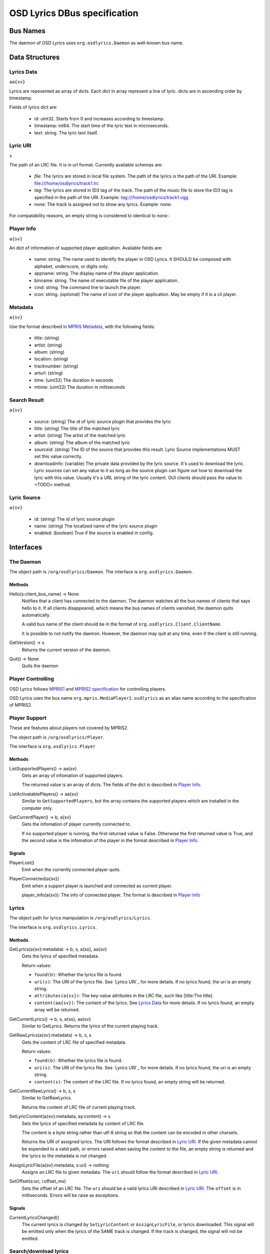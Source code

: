 ===============================
 OSD Lyrics DBus specification
===============================

Bus Names
=========

The daemon of OSD Lyrics uses ``org.osdlyrics.Daemon`` as well-known bus name.

Data Structures
===============

Lyrics Data
-----------
``aa{sv}``

Lyrics are repesented as array of dicts. Each dict in array represent a line of lyric. dicts are in ascending order by timestamp.

Fields of lyrics dict are:

 - id: uint32. Starts from 0 and increases according to timestamp.
 - timestamp: int64. The start time of the lyric text in microseconds.
 - text: string. The lyric text itself.

Lyric URI
----------
``s``

The path of an LRC file. It is in url format. Currently available schemas are:

 - `file:` The lyrics are stored in local file system. The path of the lyrics is the path of the URI. Example: file:///home/osdlyrics/track1.lrc
 - `tag:` The lyrics are stored in ID3 tag of the track. The path of the music file to store the ID3 tag is specified in the path of the URI. Example: tag:///home/osdlyrics/track1.ogg
 - `none:` The track is assigned not to show any lyrics. Example: none:

For compatability reasons, an empty string is considered to identical to `none:`.

Player Info
--------
``a{sv}``

An dict of information of supported player application. Avaliable fields are:

 - name: string. The name used to identify the player in OSD Lyrics. It SHOULD be composed with alphabet, underscore, or digits only.
 - appname: string. The display name of the player application.
 - binname: string. The name of executable file of the player applicatoin.
 - cmd: string. The command line to launch the player.
 - icon: string. *(optional)* The name of icon of the player application. May be empty if it is a cli player.

Metadata
--------
``a{sv}``

Use the format described in `MPRIS Metadata <http://xmms2.org/wiki/MPRIS_Metadata>`_, with the following fields:

 - title: (string)
 - artist: (string)
 - album: (string)
 - location: (string)
 - tracknumber: (string)
 - arturl: (string)
 - time: (uint32) The duration in seconds
 - mtime: (uint32) The duration in milliseconds

Search Result
-------------
``a{sv}``

 - source: (string) The id of lyric source plugin that provides the lyric
 - title: (string) The title of the matched lyric
 - artist: (string) The artist of the matched lyric
 - album: (string) The album of the matched lyric
 - sourceid: (string) The ID of the source that provides this result. Lyric Source implementations MUST set this value correctly.
 - downloadinfo: (variable) The private data provided by the lyric source. It's used to download the lyric. Lyric sources can set any value to it as long as the source plugin can figure out how to download the lyric with this value. Usually it's a URL string of the lyric content. GUI clients should pass the value to <TODO> method.

Lyric Source
------------
``a{sv}``

 - id: (string) The id of lyric source plugin
 - name: (string) The localized name of the lyric source plugin
 - enabled: (boolean) True if the source is enabled in config.

Interfaces
==========

The Daemon
----------

The object path is ``/org/osdlyrics/Daemon``. The interface is ``org.osdlyrics.Daemon``.

Methods
~~~~~~~

Hello(s:client_bus_name) -> None
  Notifies that a client has connected to the daemon. The daemon watches all the bus names of clients that says hello to it. If all clients disappeared, which means the bus names of clients vanished, the daemon quits automatically.

  A valid bus name of the client should be in the format of ``org.osdlyrics.Client.ClientName``.

  It is possible to not notify the daemon. However, the daemon may quit at any time, even if the client is still running.

GetVersion() -> s
  Returns the current version of the daemon.

Quit() -> None
  Quits the daemon

Player Controlling
------------------

OSD Lyrics follows `MPRIS1 <http://xmms2.org/wiki/MPRIS>`_ and `MPRIS2 specification <http://www.mpris.org/2.1/spec/>`_ for controlling players.

OSD Lyrics uses the bus name ``org.mpris.MediaPlayer2.osdlyrics`` as an alias name according to the specification of MPRIS2.

Player Support
--------------

These are features about players not covered by MPRIS2.

The object path is ``/org/osdlyrics/Player``.

The interface is ``org.osdlyrics.Player``

Methods
~~~~~~~

ListSupportedPlayers() -> aa{sv}
  Gets an array of infomation of supported players.

  The returned value is an array of dicts. The fields of the dict is described in `Player Info`_.

ListActivatablePlayers() -> aa{sv}
  Similar to ``GetSupportedPlayers``, but the array contains the supported players which are installed in the computer only.

GetCurrentPlayer() -> b, a{sv}
  Gets the infomation of player currently connected to.

  If no supported player is running, the first returned value is False. Otherwise the first returned value is True, and the second value is the infomation of the player in the format described in `Player Info`_.

Signals
~~~~~~~
PlayerLost()
  Emit when the currently connected player quits.

PlayerConnected(a{sv})
  Emit when a support player is launched and connected as current player.

  player_info(a{sv}): The info of connected player. The format is described in `Player Info`_

Lyrics
------

The object path for lyrics manipulation is ``/org/osdlyrics/Lyrics``.

The interface is ``org.osdlyrics.Lyrics``.

Methods
~~~~~~~

GetLyrics(a{sv}:metadata) -> b, s, a{ss}, aa{sv}
  Gets the lyircs of specified metadata.

  Return values:

  - ``found(b)``: Whether the lyrics file is found.
  - ``uri(s)``: The URI of the lyrics file. See `Lyrics URI`_ for more details. If no lyrics found, the uri is an empty string.
  - ``attributes(a{ss})``: The key-value attributes in the LRC file, such like [title:The title].
  - ``content(aa{sv})``: The content of the lyrics. See `Lyrics Data`_ for more details. If no lyrics found, an empty array will be returned.

GetCurrentLyrics() -> b, s, a{ss}, aa{sv}
  Similar to GetLyrics. Returns the lyrics of the current playing track.

GetRawLyrics(a{sv}:metadata) -> b, s, s
  Gets the content of LRC file of specified metadata.

  Return values:

  - ``found(b)``: Whether the lyrics file is found.
  - ``uri(s)``: The URI of the lyrics file. See `Lyrics URI`_ for more details. If no lyrics found, the uri is an empty string.
  - ``content(s)``: The content of the LRC file. If no lyrics found, an empty string will be returned.

GetCurrentRawLyrics() -> b, s, s
  Similar to GetRawLyrics.

  Returns the content of LRC file of current playing track.

SetLyricContent(a{sv}:metadata, ay:content) -> s
  Sets the lyrics of specified metadata by content of LRC file.

  The content is a byte string rather than utf-8 string so that the content can be encoded in other charsets.

  Returns the URI of assigned lyrics. The URI follows the format described in `Lyric URI`_. If the given metadata cannot be expended to a valid path, or errors raised when saving the content to the file, an empty string is returned and the lyrics to the metadata is not changed.

AssignLyricFile(a{sv}:metadata, s:uri) -> nothing
  Assigns an LRC file to given metadata. The ``uri`` should follow the format described in `Lyric URI`_.

SetOffset(s:uri, i:offset_ms)
  Sets the offset of an LRC file. The ``uri`` should be a valid lyrics URI described in `Lyric URI`_. The ``offset`` is in milliseconds. Errors will be raise as exceptions.

Signals
~~~~~~~

CurrentLyricsChanged()
  The current lyrics is changed by ``SetLyricContent`` or ``AssignLyricFile``, or lyrics downloaded. This signal will be emitted only when the lyrics of the SAME track is changed. If the track is changed, the signal will not be emitted.

Search/download lyrics
----------------------------

The object for lyric searching/download in ``/org/osdlyrics/LyricSource``. This object implements ``org.osdlyrics.LyricSource`` interface.

Methods
-------

ListSources() -> aa{sv}: lyricSources
  List all available lyric sources.

  Returns:

  - ``lyricsSources``: An array of `Lyric Source_`. The lyric sources in the array are in the order of the priority defined in the config item ``Download/download-engine``

Search(a{sv}:metadata, as:sources) -> int32:ticket
  Search lyrics for a track with given metadata. Returns an integer to identify the search task.

  Parameters:

  - ``metadata``: The metadata of the track to be searched for. The metadata SHOULD contain at least ``title`` or ``uri``.
  - ``sources``: Array of IDs of lyric sources. The elements must be the ``id`` of `Lyric Source_` returned by  ``ListSources``. If ``sources`` is an empty array, the available sources will be chosen from user config. Search request will be send to the first lyric source in the array, then the second if the first one returns nothing, and so on. When the search request is sent to a source, a ``SearchStarted`` signal will be emitted, with the name of the source. When search is complete or failed, a ``SearchStatusChanged`` signal will be emitted.

  Returns:

  - ``ticket``: An integer to identify the search task. The ticket can be used in ``CancelSearch`` or ``SearchStatusChanged``.

CancelSearch(int32:ticket) ->nothing
  Cancel a search task.

  Parameter:

  - ``ticket``: The ticket to identify the search task to be cancelled.

Download(s:source, v:downloaddata) -> int32:ticket
  Download lyric content.

  Parameters:

  - ``source``: The id of lyric source to download from. Id MUST be the same as the ``source`` field in `Lyric Source_`.
  - ``downloadinfo``: The ``downloadinfo`` field in `Lyric Source_`. ``downloadinfo`` and ``source`` must be taken from the same `Lyric Source_`.

CancelDownload(int32:ticket) ->nothing
  Cancel a download task.

  Parameter:

  - ``ticket``: The ticket to identify the download task to be cancelled.

Signals
-------

SearchStarted(int32:ticket, s:sourceid, s:sourcename)
  Notify that the OSD Lyrics start to search lyrics from a source.

  For each search task, there may be more than one ``SearchStarted`` signal. Searching request will be sent to the first source of the ``sources`` parameter in ``Search`` call. If the first source fail to search or returns nothing, the search request is sent to the second source and a second ``SearchStarted`` signal is emitted, and so on.

  Parameters:

  - ``ticket``: The ticket to identify the search task.
  - ``sourceid``: The id of the lyric source to start with.
  - ``sourcename``: The name of the source.

SearchComplete(int32:ticket, int32:status, aa{sv}:results)
  Emit when a search request is finished, cancelled or failed.

  Note that if all source returns nothing, the status is finished with empty ``results``, not failed.

  Parameters:

  - ``ticket``: The ticket to identify the search task.
  - ``status``: The status of the task. MUST be one of the following:
    - 0: Search finished. Search result is saved in ``results``.
    - 1: Search is cancelled. ``results`` SHOULD be an empty array.
    - 2: Search failed. ``results`` SHOULD be an empty array.
  - ``results``: An array of `Search Result_`, the results returned from sources.

DownloadComplete(int32:ticket, int32:status, ay:content)
  Emit when a download task is finished, cancelled or failed.

  Parameters:

  - ``ticket``: The ticket to identify the search task.
  - ``status``: The status of the task. MUST be one of the following:
    - 0: Download finished. If the lyric downloaded assiged to the currently playing track, clients SHOULD receive a ``CurrentLyricsChanged`` signal from ``org.osdlyrics.Lyrics`` interface.
    - 1: Search is cancelled by user.
    - 2: Search is failed.
  - ``content``: The content of the lyric

Configure Service
=================
The well-known bus name of configure module is ``org.osdlyrics.Config``

The object path of configuration is ``/org/osdlyrics/Config``.

The interface is ``org.osdlyrics.config``.

The name of configure options
-----------------------------
All the name used in configure options MUST be in the format of "group_name/options_name". For example, the visibility of the OSD Window when the player is stopped should be configured in "OSD/visible_when_stopped".

Methods
-------

GetInt(s:name) -> int32
  Gets an int32 in config. If the value of name does not exists, ``org.osdlyrics.Error.ValueNotExist`` exception will be raised.

SetInt(s:name, int32:value)
  Sets an int32 value.

GetString(s:name) -> s
  Gets a string. If the value of name does not exists, ``org.osdlyrics.Error.ValueNotExist`` exception will be raised.

SetString(s:name, s:value)
  Sets a string value.

GetBool(s:name) -> b
  Gets a boolean value. If the value of name does not exists, ``org.osdlyrics.Error.ValueNotExist`` exception will be raised.

SetBool(s:name, b:value)
  Sets a boolean value.

GetDouble(s:name) -> d
  Gets a double value. If the value of name does not exists, ``org.osdlyrics.Error.ValueNotExist`` exception will be raised.

SetDouble(s:name, d:value)
  Sets a double value.

GetStringList(s:name) -> as
  Gets an array of strings. If the value of name does not exists, ``org.osdlyrics.Error.ValueNotExist`` exception will be raised.

SetStringList(s:name, as:value)
  Sets an array of string.

SetDefaultValues(a{sv}:values)
  Sets a set of default values. The existing values will not be overwrited, only
values that not exists will be set.

  Parameters:

  - `values`: a dictionary, the key is the name of the value, and the value is the
              value itself. The value should be one of the following types: b, i, d,
              s, as, which are boolean, integer, double, string, string list,
              respectively.

Signals
-------

ValueChanged(as:name_list)
  Emit when one or more config value has been changed. ``name_list`` is a list of names of changed values.

Exceptions
----------

org.osdlyrics.Error.ValueNotExistError
  If the name does not exist when calling Get series methods, a ``org.osdlyrics.Error.ValueNotExist`` will be raised.

org.osdlyrics.Error.MalformedKeyError
  If the key does not follow the "group/name" format, a ``org.osdlyrics.Error.MalformedKey``  will be raised.

Player Proxy
============

A player proxy is a client to support one or more players.

A player proxy MUST have a unique name, like ``Mpris`` or ``Exaile03``. The well-known bus name and object path MUST be of the form ``org.osdlyrics.PlayerProxy.proxyname`` and ``/org/osdlyrics/PlayerProxy/proxyname``, where ``proxyname`` is the unique name.

For instance, a player proxy of MPRIS2 may have a unique name ``Mpris2``, and provides the bus name ``org.osdlyrics.PlayerProxy.Mpris2`` with object path ``/org/osdlyrics/PlayerProxy/Mpris2``.

The interface of player proxy is ``org.osdlyrics.PlayerProxy``

Methods
-------

ListActivePlayers() -> aa{sv}
  Lists supported players that are already running.

  Returns an array of dict. The dict represents the information of a player described in `Player Info`_.

ListActivatablePlayers() -> aa{sv}
  Lists supported players installed on the system.

  Returns an array of dict. The dict represents the information of a player described in `Player Info`_.

ListSupportedPlayers() -> aa{sv}
  Lists all supported players which can be launched on system.

ConnectPlayer(s:player_name) -> o
  Connect to an active player. The player proxy SHOULD create an dbus object with the path of ``/org/osdlyrics/PlayerProxy/proxyname/player_name``. The ``player_name`` is the ``name`` field described in `Player Info`_.

  The path of created object is returned. The created player object MUST implement interfaces described in `Player Instance`_.

  If the player cannot be create with ``player_name``, a ``org.osdlyrics.Error.ConnectPlayerError`` SHOULD be raised.

Signals
-------

PlayerLost(s)
  The player of name s is lost

Exceptions
----------

org.osdlyrics.Error.ConnectPlayerError
  Raised when ``ConnectPlayer`` fails.

Player Instance
===============

Player instances are created by `ConnectPlayer` method of `Player Proxy`_. A player instance is used to control a single player.

Player instance MUST implement `org.mpris.MediaPlayer2.Player<http://specifications.freedesktop.org/mpris-spec/latest/Player_Node.html>`_ interface of `MPRIS2<http://specifications.freedesktop.org/mpris-spec/latest/>`_ specification. The object path MUST be the path returned by `ConnectPlayer` method of `Player Proxy`_ instead of `/org/mpris/MediaPlayer2`.

Lyric Source Plugins
==============================

To write a plugin to support a new lyric source to download or upload(optional), the plugins should follow the specification here.

A lyric source plugin Must have a unique name, like ``ttplayer``. The well-known bus name should be ``org.osdlyrics.LyricSourcePlugin.<pluginname>``. The object path should be ``/org/osdlyrics/LyricSourcePlugin/<pluginname>``. ``<pluginname>`` here stands for the unique name of the plugin.

All lyric source plugin should implement ``org.osdlyrics.LyricSourcePlugin`` interface. The interface is defined below:

Methods
-------

Search(a{sv}:metadata) -> int32: ticket
  Search lyrics for a track with given metadata.

  Parameters:

  - `metadata`: The metadata of the track to be searched. The metadata should contain at least title or uri information. Otherwise searching will fail instantly.

  Return:

  - `ticket`: An unique integer to identify the search task in ``SearchComplete`` signal and ``CancelSearch`` method.

CancelSearch(int32: ticket) -> nothing
  Cancel a search task.

  Parameters:

  - `ticket`: The ticket returned by ``Search``.

Download(v: downloadinfo) -> int32: ticket
  Download lyric with given downloadinfo.

  Parameters:

  - `downloadinfo`: The information to download the lyric content. This information should be the value of ``downloadinfo`` in `Search Result_`.

  Return:

  - `ticket`: An unique integer to identify the download task. This value should be used in ``DownloadComplete`` signal and ``CancelDownload`` method.

CancelDownload(int32: ticket) -> nothing
  Cancel a download task with given ticket.

  Parameters:

  - `ticket`: The ticket returned by ``Download``

Properties
----------

Name: string, readonly
  The name of the lyric source. It's used to show to users, not the unique name. The name should be localized by the lyric source plugin.


Signals
-------

SearchComplete(i: ticket, i: status, aa{sv}: results)
  Emit when a search task is succeeded, canceled or failed.

  Parameters:

  - `ticket`: The ticket to identify the search task. This MUST be the same ticket that ``Search`` returns for this task.
  - `status`: The status of the search task. MUST be one of the following:
    - 0: Search succeed, the `results` value MUST be the search results. Even there is no matched results, the `status` should be succeed, not failure
    - 1: Search task is canceled. The `result` value SHOULD be an empty array.
    - 2: Search fail. The `result` value SHOULD be an empty array.
  - `results`: Array of `Search Result_`. It SHOULD be set if `status` is succeed (0), otherwise it SHOULD be an empty array.

DownloadComplete(i: ticket, i: status, ay: content)
  Emit when a download task is succeeded, canceled or failed.

  Parameters:

  - `ticket`: The ticket to identify the download task. This MUST be the same ticket that ``Download`` returns for this task.
  - `status`: The status of the download task. MUST be one of the following:
    - 0: Search succeed, the `results` value MUST be the lyric content.
    - 1: Search task is canceled. The `result` value SHOULD be an empty byte array.
    - 2: Search fail. The `result` value SHOULD be an empty byte array.
